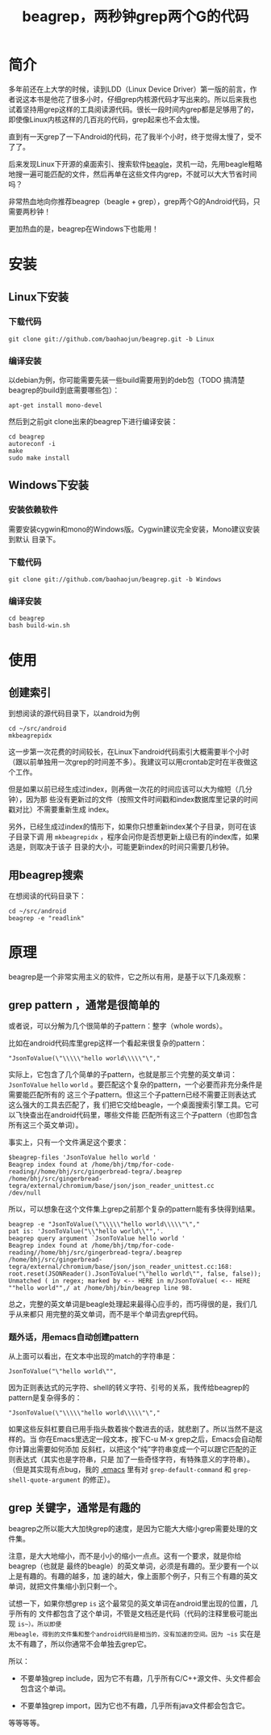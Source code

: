 #+title: beagrep，两秒钟grep两个G的代码
* 简介

多年前还在上大学的时候，读到LDD（Linux Device Driver）第一版的前言，作
者说这本书是他花了很多小时，仔细grep内核源代码才写出来的。所以后来我也
试着坚持用grep这样的工具阅读源代码。很长一段时间内grep都是足够用了的，
即使像Linux内核这样的几百兆的代码，grep起来也不会太慢。

直到有一天grep了一下Android的代码，花了我半个小时，终于觉得太慢了，受不
了了。

后来发现Linux下开源的桌面索引、搜索软件[[http://en.wikipedia.org/wiki/Beagle_(software)][beagle]]，灵机一动，先用beagle粗略
地搜一遍可能匹配的文件，然后再单在这些文件内grep，不就可以大大节省时间
吗？

非常热血地向你推荐beagrep（beagle + grep），grep两个G的Android代码，只
需要两秒钟！

更加热血的是，beagrep在Windows下也能用！

* 安装
** Linux下安装

*** 下载代码
#+begin_example
git clone git://github.com/baohaojun/beagrep.git -b Linux
#+end_example

*** 编译安装

以debian为例，你可能需要先装一些build需要用到的deb包（TODO 搞清楚
beagrep的build到底需要哪些包）：

#+begin_example
apt-get install mono-devel
#+end_example

然后到之前git clone出来的beagrep下进行编译安装：

#+begin_example
cd beagrep
autoreconf -i
make
sudo make install
#+end_example





** Windows下安装

*** 安装依赖软件
需要安装cygwin和mono的Windows版。Cygwin建议完全安装，Mono建议安装到默认
目录下。

*** 下载代码
#+begin_example
git clone git://github.com/baohaojun/beagrep.git -b Windows
#+end_example

*** 编译安装

#+begin_example
cd beagrep
bash build-win.sh
#+end_example

* 使用

** 创建索引

到想阅读的源代码目录下，以android为例

#+begin_example
cd ~/src/android
mkbeagrepidx
#+end_example

这一步第一次花费的时间较长，在Linux下android代码索引大概需要半个小时
（跟以前单独用一次grep的时间差不多）。我建议可以用crontab定时在半夜做这
个工作。

但是如果以前已经生成过index，则再做一次花的时间应该可以大为缩短（几分钟），因为那
些没有更新过的文件（按照文件时间戳和index数据库里记录的时间戳对比）不需要重新生成
index。

另外，已经生成过index的情形下，如果你只想重新index某个子目录，则可在该子目录下调
用 ~mkbeagrepidx~ ，程序会问你是否想更新上级已有的index库，如果选是，则取决于该子
目录的大小，可能更新index的时间只需要几秒钟。

** 用beagrep搜索

在想阅读的代码目录下：
#+begin_example
cd ~/src/android
beagrep -e "readlink"
#+end_example

* 原理

beagrep是一个非常实用主义的软件，它之所以有用，是基于以下几条观察：

** grep pattern ，通常是很简单的

或者说，可以分解为几个很简单的子pattern：整字（whole words）。

比如在android代码库里grep这样一个看起来很复杂的pattern：

#+begin_example
"JsonToValue(\"\\\\\"hello world\\\\\"\","
#+end_example

实际上，它包含了几个简单的子pattern，也就是那三个完整的英文单词： ~JsonToValue~
~hello~ ~world~ 。要匹配这个复杂的pattern，一个必要而非充分条件是需要能匹配所有的
这三个子pattern。但这三个子pattern已经不需要正则表达式这么强大的工具去匹配了，我
们把它交给beagle，一个桌面搜索引擎工具。它可以飞快查出在android代码里，哪些文件能
匹配所有这三个子pattern（也即包含所有这三个英文单词）。

事实上，只有一个文件满足这个要求：

#+begin_example
$beagrep-files 'JsonToValue hello world '
Beagrep index found at /home/bhj/tmp/for-code-reading//home/bhj/src/gingerbread-tegra/.beagrep
/home/bhj/src/gingerbread-tegra/external/chromium/base/json/json_reader_unittest.cc
/dev/null
#+end_example

所以，可以想象在这个文件集上grep之前那个复杂的pattern能有多快得到结果。

#+begin_example
beagrep -e "JsonToValue(\"\\\\\"hello world\\\\\"\","
pat is: 'JsonToValue("\\"hello world\\"",'.
beagrep query argument `JsonToValue hello world '
Beagrep index found at /home/bhj/tmp/for-code-reading//home/bhj/src/gingerbread-tegra/.beagrep
/home/bhj/src/gingerbread-tegra/external/chromium/base/json/json_reader_unittest.cc:168:  root.reset(JSONReader().JsonToValue("\"hello world\"", false, false));
Unmatched ( in regex; marked by <-- HERE in m/JsonToValue( <-- HERE ""hello world"",/ at /home/bhj/bin/beagrep line 98.
#+end_example

总之，完整的英文单词是beagle处理起来最得心应手的，而巧得很的是，我们几乎从来都只
用完整的英文单词，而不是半个单词去grep代码。

*** 题外话，用emacs自动创建pattern

从上面可以看出，在文本中出现的match的字符串是：

#+begin_example
JsonToValue("\"hello world\"",
#+end_example

因为正则表达式的元字符、shell的转义字符、引号的关系，我传给beagrep的pattern是复杂得多的：

#+begin_example
"JsonToValue(\"\\\\\"hello world\\\\\"\","
#+end_example

如果这些反斜杠要自已用手指头数着挨个数进去的话，就悲剧了。所以当然不是这样的。当
你在Emacs里选定一段文本，按下C-u M-x grep之后，Emacs会自动帮你计算出需要如何添加
反斜杠，以把这个“纯”字符串变成一个可以跟它匹配的正则表达式（其实也是字符串，只是
加了一些奇怪字符，有特殊意义的字符串）。（但是其实现有点bug，我的 [[https://github.com/baohaojun/windows-config/raw/master/.emacs][.emacs]] 里有对
~grep-default-command~ 和 ~grep-shell-quote-argument~ 的修正）。

** grep 关键字，通常是有趣的

beagrep之所以能大大加快grep的速度，是因为它能大大缩小grep需要处理的文件集。

注意，是大大地缩小，而不是小小的缩小一点点。这有一个要求，就是你给beagrep（也就是
最终的beagle）的英文单词，必须是有趣的。至少要有一个以上是有趣的。有趣的越多，加
速的越大，像上面那个例子，只有三个有趣的英文单词，就把文件集缩小到只剩一个。

试想一下，如果你想grep ~is~ 这个最常见的英文单词在android里出现的位置，几乎所有的
文件都包含了这个单词，不管是文档还是代码（代码的注释里极可能出现 ~is~）。所以即便
用beagle，得到的文件集和整个android代码是相当的，没有加速的空间。因为 ~is~ 实在是
太不有趣了，所以你通常不会单独去grep它。

所以：

- 不要单独grep include，因为它不有趣，几乎所有C/C++源文件、头文件都会包含这个单词。

- 不要单独grep import，因为它也不有趣，几乎所有java文件都会包含它。

等等等等。

